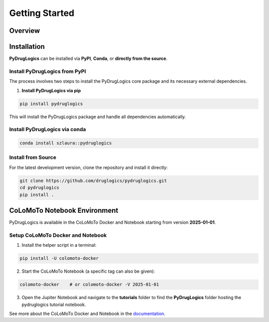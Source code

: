 Getting Started
===============


.. _overview:

Overview
--------

.. image:: https://raw.githubusercontent.com/druglogics/pydruglogics/main/logo.png
   :alt: PyDrugLogics Logo
   :align: center

.. raw:: html

    <br\>
    <p align="center">
    <a href="https://badge.fury.io/py/pydruglogics">
        <img src="https://img.shields.io/pypi/v/pydruglogics" alt="PyPI version">
    </a>
    <a href="https://github.com/druglogics/pydruglogics/actions/workflows/run-tests.yml">
        <img src="https://github.com/druglogics/pydruglogics/actions/workflows/run-tests.yml/badge.svg" alt="Test Status">
    </a>
    <a href="https://github.com/druglogics/pydruglogics/blob/main/LICENSE">
        <img src="https://img.shields.io/badge/License-GPLv3-blue.svg" alt="License: GPL v3">
    </a>
    <a href="https://druglogics.github.io/pydruglogics/">
        <img src="https://img.shields.io/badge/docs-latest-brightgreen.svg" alt="Documentation Status">
    </a>
    </p>

    <p>
        PyDrugLogics is a Python package designed for constructing, optimizing Boolean Models and performing in-silico perturbations of the models.
    </p>
    <h3>Core Features:</h3>
    <ul>
        <li>Construct Boolean model from <code>.sif</code> file</li>
        <li>Load Boolean model from <code>.bnet</code> file</li>
        <li>Optimize Boolean model</li>
        <li>Generate perturbed Boolean models</li>
        <li>Evaluate drug synergies</li>

    </ul>

.. _installation:

Installation
------------


**PyDrugLogics** can be installed via **PyPI**, **Conda**, or **directly from the source**.

Install PyDrugLogics from PyPI
~~~~~~~~~~~~~~~~~~~~~~~~~~~~~~

The process involves two steps to install the PyDrugLogics core package and its necessary external dependencies.

1. **Install PyDrugLogics via pip**

.. code-block:: bash

   pip install pydruglogics

This will install the PyDrugLogics package and handle all dependencies automatically.

Install PyDrugLogics via conda
~~~~~~~~~~~~~~~~~~~~~~~~~~~~~~~

.. code-block:: bash

    conda install szlaura::pydruglogics

Install from Source
~~~~~~~~~~~~~~~~~~~
For the latest development version, clone the repository and install it directly:

.. code-block:: bash

    git clone https://github.com/druglogics/pydruglogics.git
    cd pydruglogics
    pip install .

.. _colomoto_notebook_environment:

CoLoMoTo Notebook Environment
-----------------------------

PyDrugLogics is available in the CoLoMoTo Docker and Notebook starting from version **2025-01-01**.

Setup CoLoMoTo Docker and Notebook
~~~~~~~~~~~~~~~~~

1. Install the helper script in a terminal:

.. code-block:: bash

    pip install -U colomoto-docker

2. Start the CoLoMoTo Notebook (a specific tag can also be given):

.. code-block:: bash

    colomoto-docker    # or colomoto-docker -V 2025-01-01


3. Open the Jupiter Notebook and navigate to the **tutorials** folder to find the **PyDrugLogics** folder hosting the pydruglogics tutorial notebook.

See more about the CoLoMoTo Docker and Notebook in the `documentation <https://colomoto.github.io/colomoto-docker/README.html>`_.


